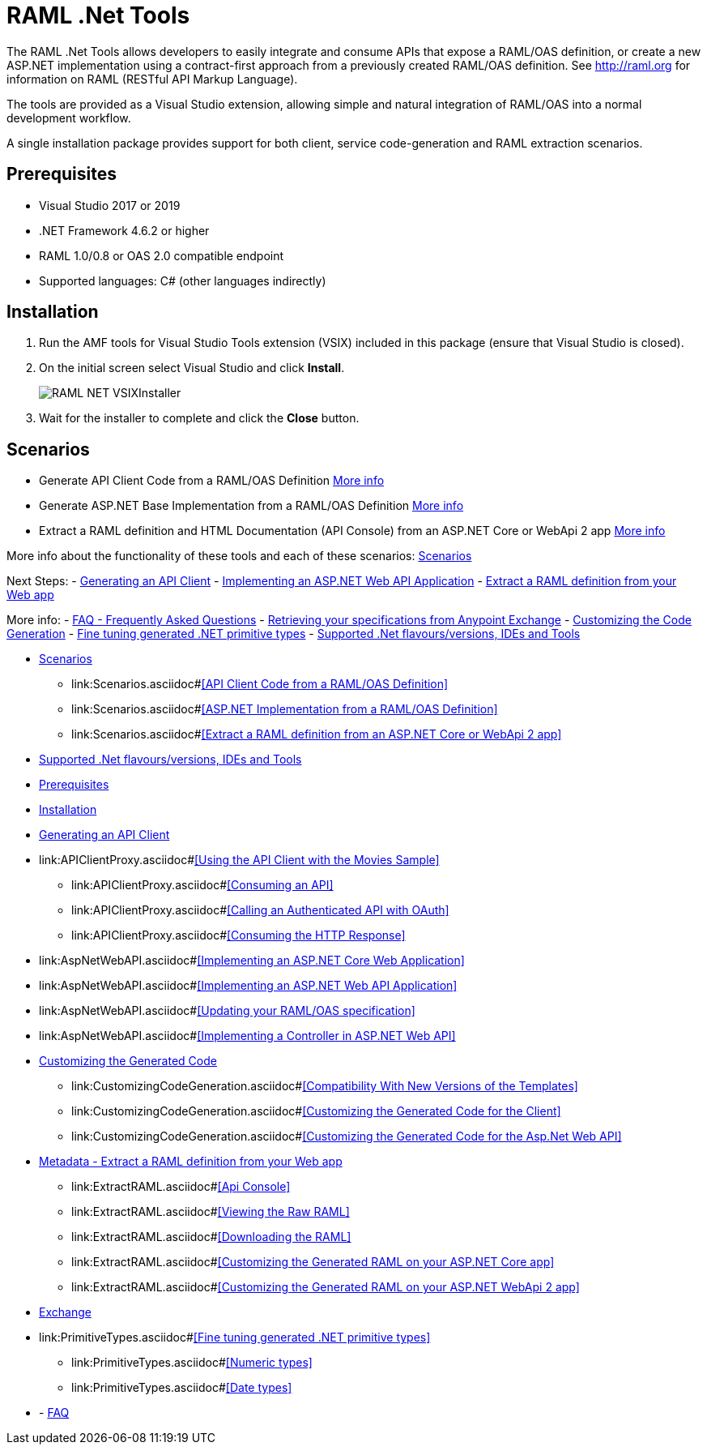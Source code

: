 = RAML .Net Tools

:source-highlighter: prettify

:!numbered:

The RAML .Net Tools allows developers to easily integrate and consume APIs that expose a RAML/OAS definition, or create a new ASP.NET implementation using a contract-first approach from a previously created RAML/OAS definition. See http://raml.org for information on RAML (RESTful API Markup Language). 

The tools are provided as a Visual Studio extension, allowing simple and natural integration of RAML/OAS into a normal development workflow.

A single installation package provides support for both client, service code-generation and RAML extraction scenarios.

== Prerequisites

* Visual Studio 2017 or 2019
* .NET Framework 4.6.2 or higher
* RAML 1.0/0.8 or OAS 2.0 compatible endpoint
* Supported languages: C# (other languages indirectly)

== Installation

. Run the AMF tools for Visual Studio Tools extension (VSIX) included in this package (ensure that Visual Studio is closed).
. On the initial screen select Visual Studio and click *Install*.
+
image::./docimages/RAML_NET_VSIXInstaller.png[align="center"]
+
. Wait for the installer to complete and click the *Close* button.

== Scenarios

- Generate API Client Code from a RAML/OAS Definition link:APIClientProxy.asciidoc[More info]
- Generate ASP.NET Base Implementation from a RAML/OAS Definition link:AspNetWebAPI.asciidoc[More info]
- Extract a RAML definition and HTML Documentation (API Console) from an ASP.NET Core or WebApi 2 app link:ExtractRAML.asciidoc[More info]

More info about the functionality of these tools and each of these scenarios: link:Scenarios.asciidoc[Scenarios]

Next Steps:
- link:APIClientProxy.asciidoc[Generating an API Client]
- link:AspNetWebAPI.asciidoc[Implementing an ASP.NET Web API Application]
- link:ExtractRAML.asciidoc[Extract a RAML definition from your Web app]

More info:
- link:FAQ.asciidoc[FAQ - Frequently Asked Questions]
- link:Exchange.asciidoc[Retrieving your specifications from Anypoint Exchange]
- link:CustomizingCodeGeneration.asciidoc[Customizing the Code Generation]
- link:PrimitiveTypes.asciidoc[Fine tuning generated .NET primitive types]
- link:SupportedVersionsAndTools.asciidoc[Supported .Net flavours/versions, IDEs and Tools]

* link:Scenarios.asciidoc[Scenarios]
** link:Scenarios.asciidoc#<<API Client Code from a RAML/OAS Definition>>
** link:Scenarios.asciidoc#<<ASP.NET Implementation from a RAML/OAS Definition>>
** link:Scenarios.asciidoc#<<Extract a RAML definition from an ASP.NET Core or WebApi 2 app>>
* link:SupportedVersionsAndTools.asciidoc[Supported .Net flavours/versions, IDEs and Tools]
* <<Prerequisites>>
* <<Installation>>
* link:APIClientProxy.asciidoc[Generating an API Client]
* link:APIClientProxy.asciidoc#<<Using the API Client with the Movies Sample>>
** link:APIClientProxy.asciidoc#<<Consuming an API>>
** link:APIClientProxy.asciidoc#<<Calling an Authenticated API with OAuth>>
** link:APIClientProxy.asciidoc#<<Consuming the HTTP Response>>
* link:AspNetWebAPI.asciidoc#<<Implementing an ASP.NET Core Web Application>>
* link:AspNetWebAPI.asciidoc#<<Implementing an ASP.NET Web API Application>>
* link:AspNetWebAPI.asciidoc#<<Updating your RAML/OAS specification>>
* link:AspNetWebAPI.asciidoc#<<Implementing a Controller in ASP.NET Web API>>
* link:CustomizingCodeGeneration.asciidoc[Customizing the Generated Code]
** link:CustomizingCodeGeneration.asciidoc#<<Compatibility With New Versions of the Templates>>
** link:CustomizingCodeGeneration.asciidoc#<<Customizing the Generated Code for the Client>>
** link:CustomizingCodeGeneration.asciidoc#<<Customizing the Generated Code for the Asp.Net Web API>>
* link:ExtractRAML.asciidoc[Metadata - Extract a RAML definition from your Web app]
** link:ExtractRAML.asciidoc#<<Api Console>>
** link:ExtractRAML.asciidoc#<<Viewing the Raw RAML>>
** link:ExtractRAML.asciidoc#<<Downloading the RAML>>
** link:ExtractRAML.asciidoc#<<Customizing the Generated RAML on your ASP.NET Core app>>
** link:ExtractRAML.asciidoc#<<Customizing the Generated RAML on your ASP.NET WebApi 2 app>>
* link:Exchange.asciidoc[Exchange]
* link:PrimitiveTypes.asciidoc#<<Fine tuning generated .NET primitive types>>
** link:PrimitiveTypes.asciidoc#<<Numeric types>>
** link:PrimitiveTypes.asciidoc#<<Date types>>
* - link:FAQ.asciidoc[FAQ]
